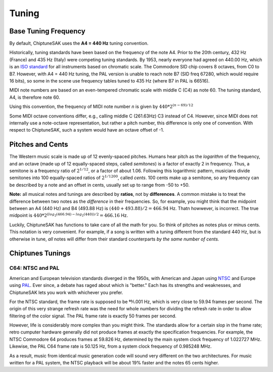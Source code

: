 ======
Tuning
======

Base Tuning Frequency
---------------------

By default, ChiptuneSAK uses the **A4 = 440 Hz** tuning convention.

Historically, tuning standards have been based on the frequency of the note A4. Prior to the 20th century, 432 Hz (France) and 435 Hz (Italy) were competing tuning standards. By 1953, nearly everyone had agreed on 440.00 Hz, which is an `ISO standard <https://www.iso.org/standard/3601.html>`_ for all instruments based on chromatic scale. The Commodore SID chip covers 8 octaves, from C0 to B7.  However, with A4 = 440 Hz tuning, the PAL version is unable to reach note B7 (SID freq 67280, which would require 16 bits), so some in the scene use frequency tables tuned to 435 Hz (where B7 in PAL is 66516).

MIDI note numbers are based on an even-tempered chromatic scale with middle C (C4) as note 60. The tuning standard, A4, is therefore note 60.

Using this convention, the frequency of MIDI note number *n* is given by :math:`440*2^{(n - 69)/12}`

Some MIDI octave conventions differ, e.g., calling middle C (261.63Hz) C3 instead of C4.  However, since MIDI does not internally use a note-octave representation, but rather a pitch number, this difference is only one of convention. With respect to ChiptuneSAK, such a system would have an octave offset of -1.

Pitches and Cents
-----------------

The Western music scale is made up of 12 evenly-spaced pitches. Humans hear pitch as the *logarithm* of the frequency, and an octave (made up of 12 equally-spaced steps, called *semitones*) is a factor of exactly 2 in frequency. Thus, a semitone is a frequency ratio of :math:`2^{1/12}`, or a factor of about 1.06.  Following this logarithmic pattern, musicians divide semitones into 100 equally-spaced ratios of :math:`2^{1/1200}`, called *cents*.  100 cents make up a semitone, so any frequency can be described by a note and an offset in cents, usually set up to range from -50 to +50.

**Note:** all musical notes and tunings are described by **ratios**, not by **differences**. A common mistake is to treat the difference between two notes as the *difference* in their frequencies. So, for example, you might think that the midpoint between an A4 (440 Hz) and B4 (493.88 Hz) is  :math:`(440 + 493.88) / 2 = 466.94` Hz. Thatn howwever, is incorrect.  The true midpoint is :math:`440 * 2^{(log_2(466.94) - log_2(440)) / 2} = 466.16` Hz.

Luckily, ChiptuneSAK has functions to take care of all the math for you.  So think of pitches as notes plus or minus cents.  This notation is very convenient.  For example, if a song is written with a tuning different from the standard 440 Hz, but is otherwise in tune, *all* notes will differ from their standard counterparts *by the same number of cents.*


Chiptunes Tunings
-----------------

C64: NTSC and PAL
+++++++++++++++++

American and European television standards diverged in the 1950s, with American and Japan using `NTSC <https://en.wikipedia.org/wiki/NTSC>`_ and Europe using `PAL <https://en.wikipedia.org/wiki/PAL>`_. Ever since, a debate has raged about which is "better."  Each has its strengths and weaknesses, and ChiptuneSAK lets you work with whichever you prefer.

For the NTSC standard, the frame rate is supposed to be 60⁄1.001 Hz, which is very close to 59.94 frames per second. The origin of this very strange refresh rate was the need for whole numbers for dividing the refresh rate in order to allow filtering of the color signal. The PAL frame rate is exactly 50 frames per second.

However, life is considerably more complex than you might think.  The standards allow for a certain slop in the frame rate; retro cumputer hardware generally did not produce frames at exactly the specification frequencies.  For example, the NTSC Commodore 64 produces frames at 59.826 Hz, determined by the main system clock frequency of
1.022727 MHz. Likewise, the PAL C64 frame rate is 50.125 Hz, from a system clock frequency of 0.985248 MHz.

As a result, music from identical music generation code will sound very different on the two architectures. For music written for a PAL system, the NTSC playback will be about 19% faster and the notes 65 cents higher.
